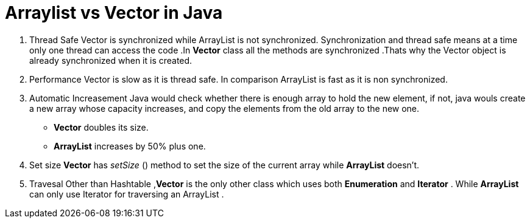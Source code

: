 = Arraylist vs Vector in Java
:hp-tags: Java, Collections

1. Thread Safe
Vector is  synchronized while ArrayList is not synchronized. 
Synchronization and thread safe means at a time only one thread can access the code .In *Vector* class all the methods are synchronized .Thats why the Vector object is already synchronized when it is created.

2. Performance
Vector is slow as it is thread safe. In comparison ArrayList is fast as it is non synchronized.

3. Automatic Increasement
Java would check whether there is enough array to hold the new element, if not, java wouls create a new array whose capacity increases, and copy the elements from the old array to the new one.
* *Vector* doubles its size.
* *ArrayList* increases by 50% plus one.


4. Set size
*Vector* has _setSize_ () method to set the size of the current array while *ArrayList* doesn't.

5. Travesal
Other than Hashtable ,*Vector* is the only other class which uses both *Enumeration* and *Iterator* .
While *ArrayList* can only use Iterator for traversing an ArrayList .